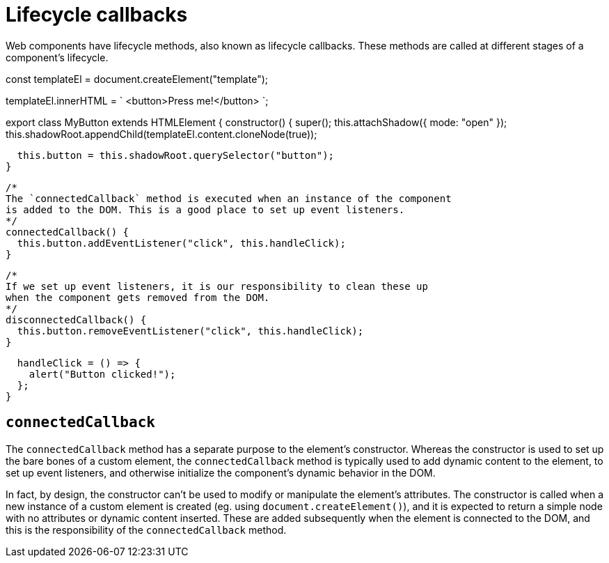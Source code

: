 = Lifecycle callbacks

Web components have lifecycle methods, also known as lifecycle callbacks. These
methods are called at different stages of a component's lifecycle.

[source,javascript]
====
const templateEl = document.createElement("template");

templateEl.innerHTML = `
<button>Press me!</button>
`;

export class MyButton extends HTMLElement {
  constructor() {
    super();
    this.attachShadow({ mode: "open" });
    this.shadowRoot.appendChild(templateEl.content.cloneNode(true));

    this.button = this.shadowRoot.querySelector("button");
  }

  /*
  The `connectedCallback` method is executed when an instance of the component
  is added to the DOM. This is a good place to set up event listeners.
  */
  connectedCallback() {
    this.button.addEventListener("click", this.handleClick);
  }

  /*
  If we set up event listeners, it is our responsibility to clean these up
  when the component gets removed from the DOM.
  */
  disconnectedCallback() {
    this.button.removeEventListener("click", this.handleClick);
  }

  handleClick = () => {
    alert("Button clicked!");
  };
}
====

== `connectedCallback`

The `connectedCallback` method has a separate purpose to the element's
constructor. Whereas the constructor is used to set up the bare bones of a
custom element, the `connectedCallback` method is typically used to add dynamic
content to the element, to set up event listeners, and otherwise initialize
the component's dynamic behavior in the DOM.

In fact, by design, the constructor can't be used to modify or manipulate the
element's attributes. The constructor is called when a new instance of a custom
element is created (eg. using `document.createElement()`), and it is expected
to return a simple node with no attributes or dynamic content inserted. These
are added subsequently when the element is connected to the DOM, and this is
the responsibility of the `connectedCallback` method.
